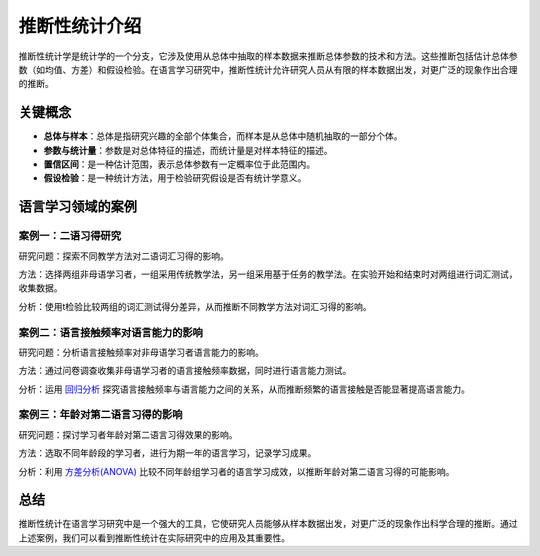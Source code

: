 推断性统计介绍
==================

推断性统计学是统计学的一个分支，它涉及使用从总体中抽取的样本数据来推断总体参数的技术和方法。这些推断包括估计总体参数（如均值、方差）和假设检验。在语言学习研究中，推断性统计允许研究人员从有限的样本数据出发，对更广泛的现象作出合理的推断。

关键概念
---------

- **总体与样本**：总体是指研究兴趣的全部个体集合，而样本是从总体中随机抽取的一部分个体。
- **参数与统计量**：参数是对总体特征的描述，而统计量是对样本特征的描述。
- **置信区间**：是一种估计范围，表示总体参数有一定概率位于此范围内。
- **假设检验**：是一种统计方法，用于检验研究假设是否有统计学意义。

语言学习领域的案例
--------------------

案例一：二语习得研究
~~~~~~~~~~~~~~~~~~~~

研究问题：探索不同教学方法对二语词汇习得的影响。

方法：选择两组非母语学习者，一组采用传统教学法，另一组采用基于任务的教学法。在实验开始和结束时对两组进行词汇测试，收集数据。

分析：使用t检验比较两组的词汇测试得分差异，从而推断不同教学方法对词汇习得的影响。

案例二：语言接触频率对语言能力的影响
~~~~~~~~~~~~~~~~~~~~~~~~~~~~~~~~~~

研究问题：分析语言接触频率对非母语学习者语言能力的影响。

方法：通过问卷调查收集非母语学习者的语言接触频率数据，同时进行语言能力测试。

分析：运用 `回归分析 <https://wiki.chuck.vip/statistics/intermediate/regression/>`_ 探究语言接触频率与语言能力之间的关系，从而推断频繁的语言接触是否能显著提高语言能力。

案例三：年龄对第二语言习得的影响
~~~~~~~~~~~~~~~~~~~~~~~~~~~~

研究问题：探讨学习者年龄对第二语言习得效果的影响。

方法：选取不同年龄段的学习者，进行为期一年的语言学习，记录学习成果。

分析：利用 `方差分析(ANOVA) <https://wiki.chuck.vip/statistics/intermediate/anova/>`_ 比较不同年龄组学习者的语言学习成效，以推断年龄对第二语言习得的可能影响。

总结
-----

推断性统计在语言学习研究中是一个强大的工具，它使研究人员能够从样本数据出发，对更广泛的现象作出科学合理的推断。通过上述案例，我们可以看到推断性统计在实际研究中的应用及其重要性。